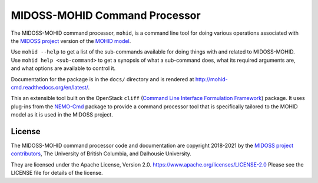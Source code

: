 ******************************
MIDOSS-MOHID Command Processor
******************************

.. image:: https://img.shields.io/badge/license-Apache%202-cb2533.svg
    :target: https://www.apache.org/licenses/LICENSE-2.0
    :alt: Licensed under the Apache License, Version 2.0
.. image:: https://img.shields.io/badge/python-3.9-blue.svg
    :target: https://docs.python.org/3.9/
    :alt: Python Version
.. image:: https://img.shields.io/badge/version%20control-git-blue.svg?logo=github
    :target: https://github.com/MIDOSS/MOHID-Cmd
    :alt: Git on GitHub
.. image:: https://img.shields.io/badge/pre--commit-enabled-brightgreen?logo=pre-commit&logoColor=white
   :target: https://github.com/pre-commit/pre-commit
   :alt: pre-commit
.. image:: https://img.shields.io/badge/code%20style-black-000000.svg
    :target: https://black.readthedocs.io/en/stable/
    :alt: The uncompromising Python code formatter
.. image:: https://readthedocs.org/projects/mohid-cmd/badge/?version=latest
    :target: https://mohid-cmd.readthedocs.io/en/latest/
    :alt: Documentation Status
.. image:: https://github.com/MIDOSS/Make-MIDOSS-Forcing/workflows/sphinx-linkcheck/badge.svg
      :target: https://github.com/MIDOSS/MOHID-Cmd/actions?query=workflow:sphinx-linkcheck
      :alt: Sphinx linkcheck
.. image:: https://github.com/MIDOSS/WWatch3-Cmd/workflows/CI/badge.svg
    :target: https://github.com/MIDOSS/WWatch3-Cmd/actions?query=workflow%3ACI
    :alt: GitHub Workflow Status
.. image:: https://codecov.io/gh/MIDOSS/MOHID-Cmd/branch/main/graph/badge.svg
    :target: https://app.codecov.io/gh/MIDOSS/MOHID-Cmd
    :alt: Codecov Testing Coverage Report
.. image:: https://github.com/MIDOSS/MOHID-Cmd/actions/workflows/codeql-analysis.yaml/badge.svg
      :target: https://github.com/MIDOSS/MOHID-Cmd/actions?query=workflow:codeql-analysis
      :alt: CodeQL analysis
.. image:: https://img.shields.io/github/issues/MIDOSS/MOHID-Cmd?logo=github
    :target: https://github.com/MIDOSS/MOHID-Cmd/issues
    :alt: Issue Tracker

The MIDOSS-MOHID command processor, ``mohid``, is a command line tool for doing various operations associated with the `MIDOSS project`_ version of the `MOHID model`_.

.. _MIDOSS project: https://midoss-docs.readthedocs.io/en/latest/
.. _MOHID model: https://www.mohid.com/

Use ``mohid --help`` to get a list of the sub-commands available for doing things with and related to MIDOSS-MOHID.
Use ``mohid help <sub-command>`` to get a synopsis of what a sub-command does,
what its required arguments are,
and what options are available to control it.

Documentation for the package is in the ``docs/`` directory and is rendered at http://mohid-cmd.readthedocs.org/en/latest/.

.. image:: https://readthedocs.org/projects/mohid-cmd/badge/?version=latest
    :target: https://mohid-cmd.readthedocs.io/en/latest/
    :alt: Documentation Status

This an extensible tool built on the OpenStack ``cliff``
(`Command Line Interface Formulation Framework`_)
package.
It uses plug-ins from the `NEMO-Cmd`_ package to provide a command processor tool that is specifically tailored to the MOHID model as it is used in the MIDOSS project.

.. _Command Line Interface Formulation Framework: https://docs.openstack.org/cliff/latest/
.. _NEMO-Cmd: https://bitbucket.org/salishsea/nemo-cmd


License
=======

.. image:: https://img.shields.io/badge/license-Apache%202-cb2533.svg
    :target: https://www.apache.org/licenses/LICENSE-2.0
    :alt: Licensed under the Apache License, Version 2.0

The MIDOSS-MOHID command processor code and documentation are copyright 2018-2021 by the `MIDOSS project contributors`_,
The University of British Columbia,
and Dalhousie University.

.. _MIDOSS project contributors: https://github.com/MIDOSS/docs/blob/main/CONTRIBUTORS.rst

They are licensed under the Apache License, Version 2.0.
https://www.apache.org/licenses/LICENSE-2.0
Please see the LICENSE file for details of the license.
